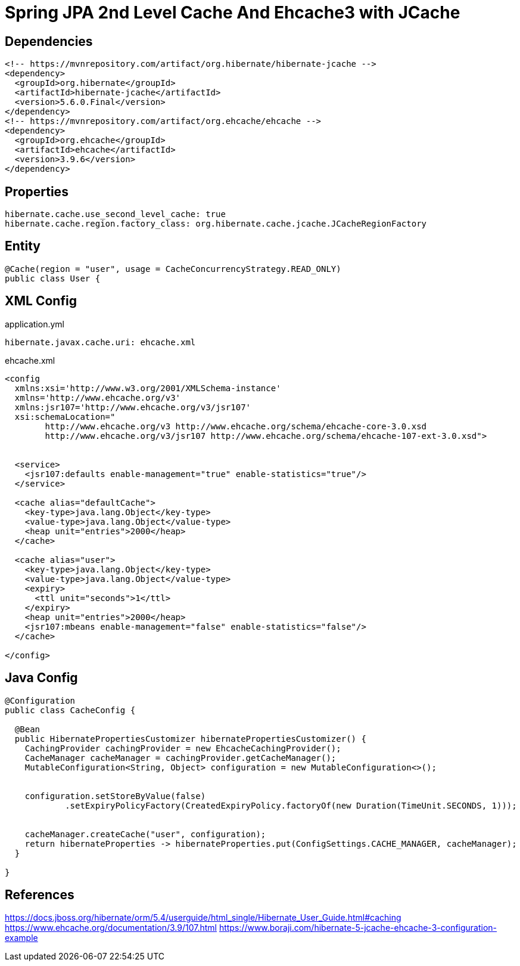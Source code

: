 = Spring JPA 2nd Level Cache And Ehcache3 with JCache

== Dependencies
[source,xml]
----
<!-- https://mvnrepository.com/artifact/org.hibernate/hibernate-jcache -->
<dependency>
  <groupId>org.hibernate</groupId>
  <artifactId>hibernate-jcache</artifactId>
  <version>5.6.0.Final</version>
</dependency>
<!-- https://mvnrepository.com/artifact/org.ehcache/ehcache -->
<dependency>
  <groupId>org.ehcache</groupId>
  <artifactId>ehcache</artifactId>
  <version>3.9.6</version>
</dependency>
----

== Properties
----
hibernate.cache.use_second_level_cache: true
hibernate.cache.region.factory_class: org.hibernate.cache.jcache.JCacheRegionFactory
----

== Entity
----
@Cache(region = "user", usage = CacheConcurrencyStrategy.READ_ONLY)
public class User {
----

== XML Config
application.yml
----
hibernate.javax.cache.uri: ehcache.xml
----

ehcache.xml
----
<config
  xmlns:xsi='http://www.w3.org/2001/XMLSchema-instance'
  xmlns='http://www.ehcache.org/v3'
  xmlns:jsr107='http://www.ehcache.org/v3/jsr107'
  xsi:schemaLocation="
        http://www.ehcache.org/v3 http://www.ehcache.org/schema/ehcache-core-3.0.xsd
        http://www.ehcache.org/v3/jsr107 http://www.ehcache.org/schema/ehcache-107-ext-3.0.xsd">


  <service>
    <jsr107:defaults enable-management="true" enable-statistics="true"/>
  </service>

  <cache alias="defaultCache">
    <key-type>java.lang.Object</key-type>
    <value-type>java.lang.Object</value-type>
    <heap unit="entries">2000</heap>
  </cache>

  <cache alias="user">
    <key-type>java.lang.Object</key-type>
    <value-type>java.lang.Object</value-type>
    <expiry>
      <ttl unit="seconds">1</ttl>
    </expiry>
    <heap unit="entries">2000</heap>
    <jsr107:mbeans enable-management="false" enable-statistics="false"/>
  </cache>

</config>
----

== Java Config
----
@Configuration
public class CacheConfig {

  @Bean
  public HibernatePropertiesCustomizer hibernatePropertiesCustomizer() {
    CachingProvider cachingProvider = new EhcacheCachingProvider();
    CacheManager cacheManager = cachingProvider.getCacheManager();
    MutableConfiguration<String, Object> configuration = new MutableConfiguration<>();


    configuration.setStoreByValue(false)
            .setExpiryPolicyFactory(CreatedExpiryPolicy.factoryOf(new Duration(TimeUnit.SECONDS, 1)));


    cacheManager.createCache("user", configuration);
    return hibernateProperties -> hibernateProperties.put(ConfigSettings.CACHE_MANAGER, cacheManager);
  }

}

----


== References
https://docs.jboss.org/hibernate/orm/5.4/userguide/html_single/Hibernate_User_Guide.html#caching
https://www.ehcache.org/documentation/3.9/107.html
https://www.boraji.com/hibernate-5-jcache-ehcache-3-configuration-example
